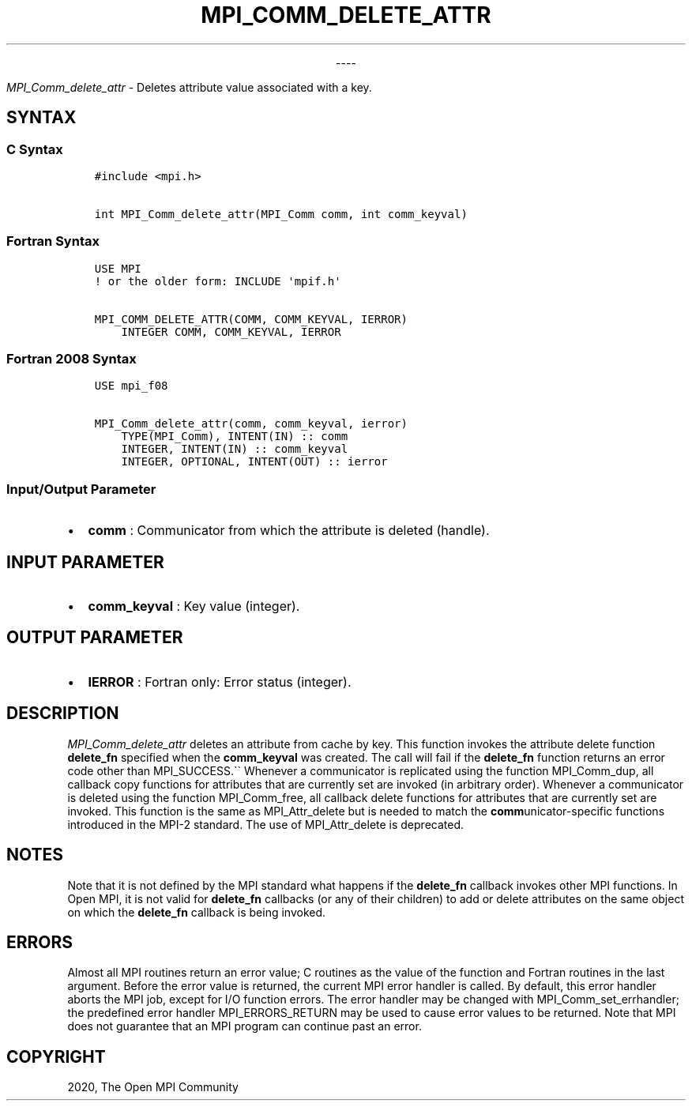 .\" Man page generated from reStructuredText.
.
.TH "MPI_COMM_DELETE_ATTR" "3" "Jan 03, 2022" "" "Open MPI"
.
.nr rst2man-indent-level 0
.
.de1 rstReportMargin
\\$1 \\n[an-margin]
level \\n[rst2man-indent-level]
level margin: \\n[rst2man-indent\\n[rst2man-indent-level]]
-
\\n[rst2man-indent0]
\\n[rst2man-indent1]
\\n[rst2man-indent2]
..
.de1 INDENT
.\" .rstReportMargin pre:
. RS \\$1
. nr rst2man-indent\\n[rst2man-indent-level] \\n[an-margin]
. nr rst2man-indent-level +1
.\" .rstReportMargin post:
..
.de UNINDENT
. RE
.\" indent \\n[an-margin]
.\" old: \\n[rst2man-indent\\n[rst2man-indent-level]]
.nr rst2man-indent-level -1
.\" new: \\n[rst2man-indent\\n[rst2man-indent-level]]
.in \\n[rst2man-indent\\n[rst2man-indent-level]]u
..

.sp
.ce
----

.ce 0
.sp
.sp
\fI\%MPI_Comm_delete_attr\fP \- Deletes attribute value associated with a
key.
.SH SYNTAX
.SS C Syntax
.INDENT 0.0
.INDENT 3.5
.sp
.nf
.ft C
#include <mpi.h>

int MPI_Comm_delete_attr(MPI_Comm comm, int comm_keyval)
.ft P
.fi
.UNINDENT
.UNINDENT
.SS Fortran Syntax
.INDENT 0.0
.INDENT 3.5
.sp
.nf
.ft C
USE MPI
! or the older form: INCLUDE \(aqmpif.h\(aq

MPI_COMM_DELETE_ATTR(COMM, COMM_KEYVAL, IERROR)
    INTEGER COMM, COMM_KEYVAL, IERROR
.ft P
.fi
.UNINDENT
.UNINDENT
.SS Fortran 2008 Syntax
.INDENT 0.0
.INDENT 3.5
.sp
.nf
.ft C
USE mpi_f08

MPI_Comm_delete_attr(comm, comm_keyval, ierror)
    TYPE(MPI_Comm), INTENT(IN) :: comm
    INTEGER, INTENT(IN) :: comm_keyval
    INTEGER, OPTIONAL, INTENT(OUT) :: ierror
.ft P
.fi
.UNINDENT
.UNINDENT
.SS Input/Output Parameter
.INDENT 0.0
.IP \(bu 2
\fBcomm\fP : Communicator from which the attribute is deleted (handle).
.UNINDENT
.SH INPUT PARAMETER
.INDENT 0.0
.IP \(bu 2
\fBcomm_keyval\fP : Key value (integer).
.UNINDENT
.SH OUTPUT PARAMETER
.INDENT 0.0
.IP \(bu 2
\fBIERROR\fP : Fortran only: Error status (integer).
.UNINDENT
.SH DESCRIPTION
.sp
\fI\%MPI_Comm_delete_attr\fP deletes an attribute from cache by key. This
function invokes the attribute delete function \fBdelete_fn\fP specified
when the \fBcomm_keyval\fP was created. The call will fail if the
\fBdelete_fn\fP function returns an error code other than MPI_SUCCESS.\(ga\(ga
Whenever a communicator is replicated using the function
MPI_Comm_dup, all callback copy functions for attributes that are
currently set are invoked (in arbitrary order). Whenever a communicator
is deleted using the function MPI_Comm_free, all callback delete
functions for attributes that are currently set are invoked. This
function is the same as MPI_Attr_delete but is needed to match the
\fBcomm\fPunicator\-specific functions introduced in the MPI\-2 standard.
The use of MPI_Attr_delete is deprecated.
.SH NOTES
.sp
Note that it is not defined by the MPI standard what happens if the
\fBdelete_fn\fP callback invokes other MPI functions. In Open MPI, it is
not valid for \fBdelete_fn\fP callbacks (or any of their children) to add
or delete attributes on the same object on which the \fBdelete_fn\fP
callback is being invoked.
.SH ERRORS
.sp
Almost all MPI routines return an error value; C routines as the value
of the function and Fortran routines in the last argument. Before the
error value is returned, the current MPI error handler is called. By
default, this error handler aborts the MPI job, except for I/O function
errors. The error handler may be changed with
MPI_Comm_set_errhandler; the predefined error handler
MPI_ERRORS_RETURN may be used to cause error values to be returned.
Note that MPI does not guarantee that an MPI program can continue past
an error.
.SH COPYRIGHT
2020, The Open MPI Community
.\" Generated by docutils manpage writer.
.
